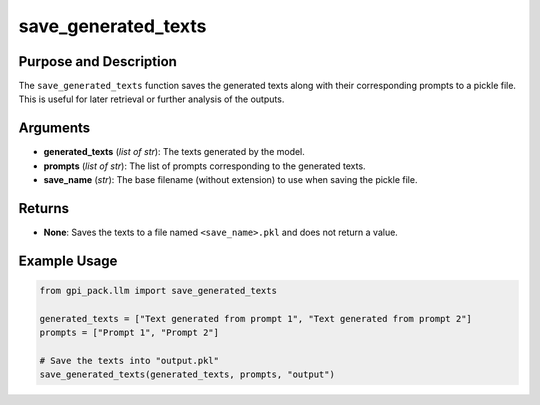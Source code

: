 .. _ref_save_generated_texts:

save_generated_texts
===========

Purpose and Description
----------------------------
The ``save_generated_texts`` function saves the generated texts along with their corresponding prompts to a pickle file. This is useful for later retrieval or further analysis of the outputs.

Arguments
---------
- **generated_texts** (*list of str*): The texts generated by the model.
- **prompts** (*list of str*): The list of prompts corresponding to the generated texts.
- **save_name** (*str*): The base filename (without extension) to use when saving the pickle file.

Returns
-------
- **None**: Saves the texts to a file named ``<save_name>.pkl`` and does not return a value.

Example Usage
-------
.. code-block:: python

    from gpi_pack.llm import save_generated_texts

    generated_texts = ["Text generated from prompt 1", "Text generated from prompt 2"]
    prompts = ["Prompt 1", "Prompt 2"]

    # Save the texts into "output.pkl"
    save_generated_texts(generated_texts, prompts, "output")
